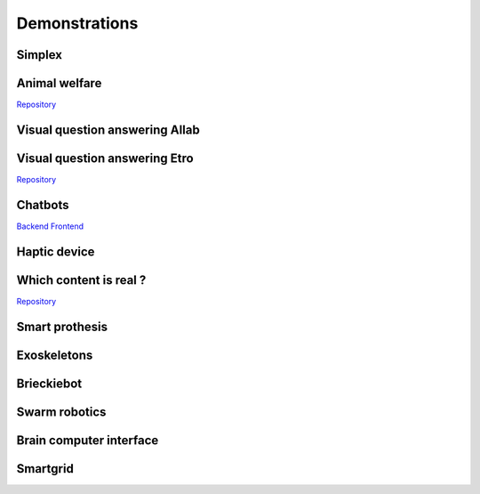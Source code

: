 .. _demonstrations:
Demonstrations
==============

Simplex
-------

Animal welfare
--------------
`Repository <https://github.com/FARI-brussels/demo-iridia-animal-welfare>`_

Visual question answering AIlab
-------------------------------

Visual question answering Etro
------------------------------
`Repository <https://github.com/FARI-brussels/demo-etro-visual-question-answering>`_

Chatbots
--------
`Backend <https://github.com/FARI-brussels/demo-fari-chatbot-backend>`_
`Frontend <https://github.com/FARI-brussels/demo-fari-chatbot-frontend>`_

Haptic device
-------------

Which content is real ?
-----------------------
`Repository <https://github.com/FARI-brussels/demo-fari-which-content-is-real>`_

Smart prothesis
---------------

Exoskeletons
------------

Brieckiebot
------------

Swarm robotics
--------------

Brain computer interface
------------------------


Smartgrid
---------


.. autosummary::
   :toctree: generated


